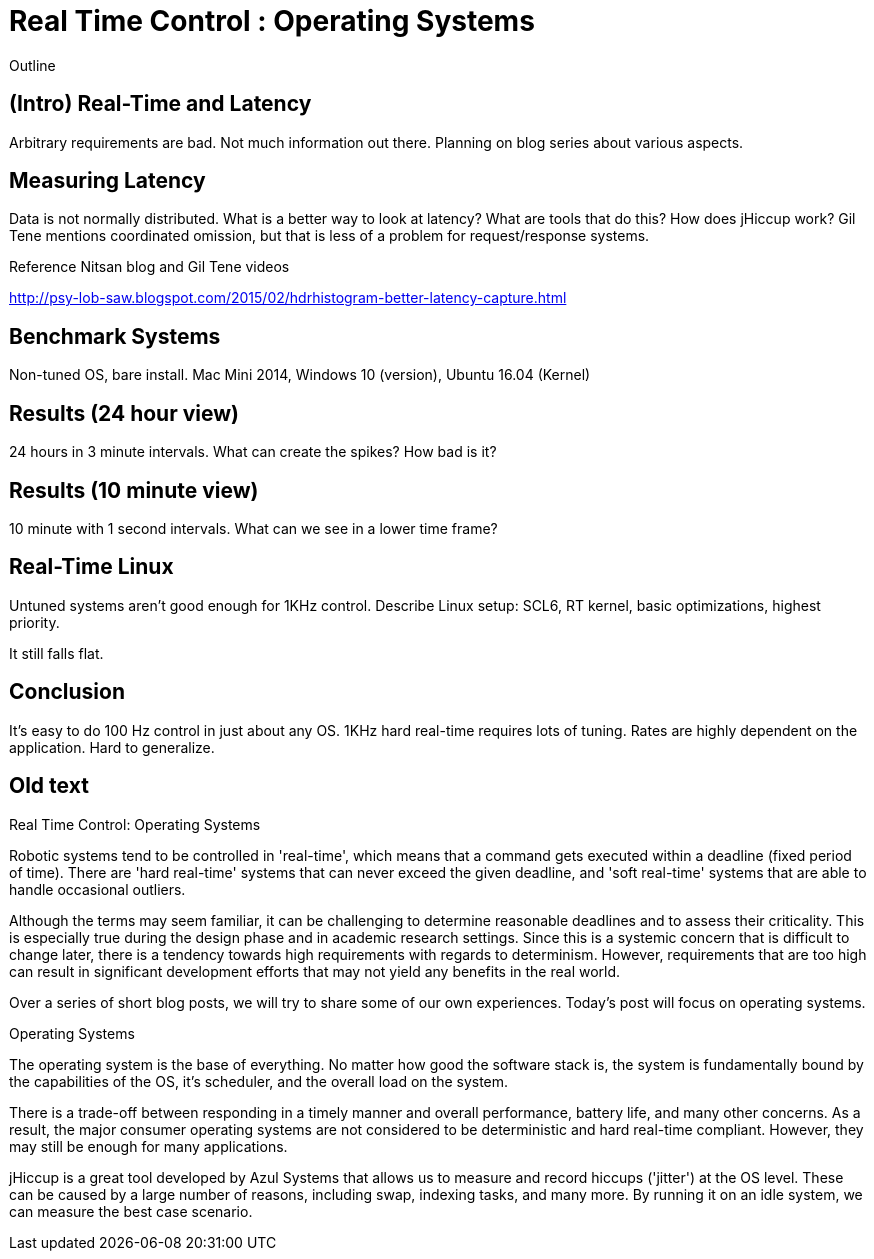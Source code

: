 = Real Time Control : Operating Systems

Outline

== (Intro) Real-Time and Latency

Arbitrary requirements are bad. Not much information out there. Planning on blog series about various aspects.

== Measuring Latency

Data is not normally distributed. What is a better way to look at latency? What are tools that do this? How does jHiccup work? Gil Tene mentions coordinated omission, but that is less of a problem for request/response systems.

Reference Nitsan blog and Gil Tene videos

http://psy-lob-saw.blogspot.com/2015/02/hdrhistogram-better-latency-capture.html

== Benchmark Systems

Non-tuned OS, bare install. Mac Mini 2014, Windows 10 (version), Ubuntu 16.04 (Kernel)

== Results (24 hour view)

24 hours in 3 minute intervals. What can create the spikes? How bad is it?

== Results (10 minute view)

10 minute with 1 second intervals. What can we see in a lower time frame?

== Real-Time Linux

Untuned systems aren't good enough for 1KHz control. Describe Linux setup: SCL6, RT kernel, basic optimizations, highest priority.

It still falls flat.

==	Conclusion

It's easy to do 100 Hz control in just about any OS. 1KHz hard real-time requires lots of tuning. Rates are highly dependent on the application. Hard to generalize.

== Old text

Real Time Control: Operating Systems
 
Robotic systems tend to be controlled in 'real-time', which means that a command gets executed within a deadline (fixed period of time). There are 'hard real-time' systems that can never exceed the given deadline, and 'soft real-time' systems that are able to handle occasional outliers.
 
Although the terms may seem familiar, it can be challenging to determine reasonable deadlines and to assess their criticality. This is especially true during the design phase and in academic research settings. Since this is a systemic concern that is difficult to change later, there is a tendency towards high requirements with regards to determinism. However, requirements that are too high can result in significant development efforts that may not yield any benefits in the real world.
 
Over a series of short blog posts, we will try to share some of our own experiences. Today's post will focus on operating systems.
 
Operating Systems
 
The operating system is the base of everything. No matter how good the software stack is, the system is fundamentally bound by the capabilities of the OS, it's scheduler, and the overall load on the system.
 
There is a trade-off between responding in a timely manner and overall performance, battery life, and many other concerns. As a result, the major consumer operating systems are not considered to be deterministic and hard real-time compliant. However, they may still be enough for many applications.
 
jHiccup is a great tool developed by Azul Systems that allows us to measure and record hiccups ('jitter')  at the OS level. These can be caused by a large number of reasons, including swap, indexing tasks, and many more. By running it on an idle system, we can measure the best case scenario.
